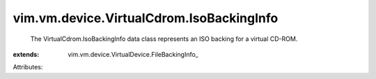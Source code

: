 
vim.vm.device.VirtualCdrom.IsoBackingInfo
=========================================
  The VirtualCdrom.IsoBackingInfo data class represents an ISO backing for a virtual CD-ROM.
:extends: vim.vm.device.VirtualDevice.FileBackingInfo_

Attributes:
